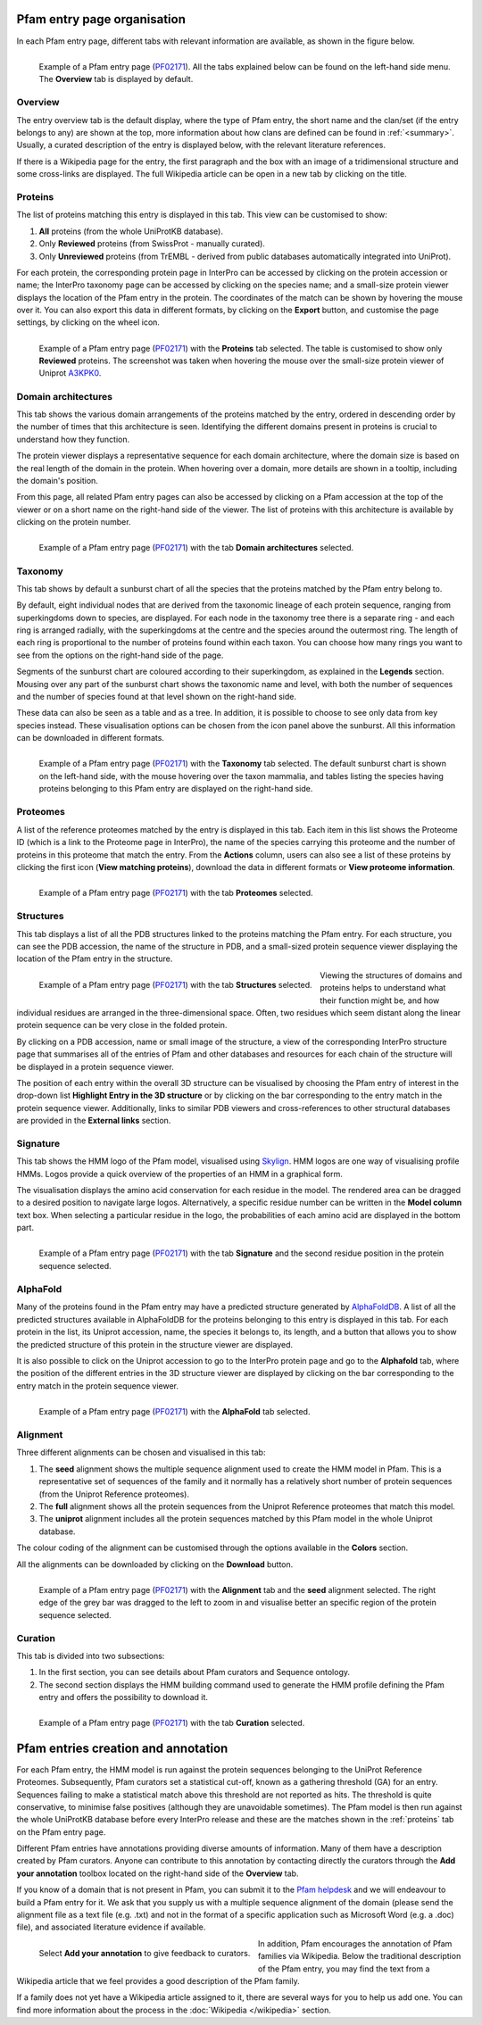 ****************************
Pfam entry page organisation
****************************

.. _PF02171: https://www.ebi.ac.uk/interpro/entry/pfam/PF02171/

In each Pfam entry page, different tabs with relevant information are available, as shown in the figure below.

.. figure:: images/overview.png
  :alt: Example of a Pfam entry with the default tab selected (Overview)
  :width: 700
  :align: left

  Example of a Pfam entry page (PF02171_). All the tabs explained 
  below can be found on the left-hand side menu. The **Overview** tab is displayed by default.


Overview
========

The entry overview tab is the default display, where the type of Pfam entry, the short name and the clan/set (if the entry belongs to any) are shown at the top, 
more information about how clans are defined can be found in :ref:`<summary>`. Usually, a curated description of the entry is displayed below, with the relevant 
literature references. 

If there is a Wikipedia page for the entry, the first paragraph and the box with an image of a tridimensional structure and some cross-links are displayed. The full 
Wikipedia article can be open in a new tab by clicking on the title.

.. _proteins:

Proteins
========

The list of proteins matching this entry is displayed in this tab. This view can be customised to show:

1. **All** proteins (from the whole UniProtKB database).

2. Only **Reviewed** proteins (from SwissProt - manually curated).

3. Only **Unreviewed** proteins (from TrEMBL - derived from public databases automatically integrated into UniProt).

For each protein, the corresponding protein page in InterPro can be accessed by clicking on the protein accession or name; the InterPro taxonomy page can be 
accessed by clicking on the species name; and a small-size protein viewer displays the location of the Pfam entry in the protein. The coordinates of the match 
can be shown by hovering the mouse over it. You can also export this data in different formats, by clicking on the **Export** button, and customise the page 
settings, by clicking on the wheel icon.

.. figure:: images/pfproteins.png
  :alt: Example of a Pfam entry with the tab Proteins selected.
  :width: 700
  :align: left
  
  Example of a Pfam entry page (PF02171_) with the **Proteins** tab selected. The table is customised to show only **Reviewed** proteins. 
  The screenshot was taken when hovering the mouse over the small-size protein viewer of Uniprot 
  `A3KPK0 <https://www.ebi.ac.uk/interpro/protein/reviewed/A3KPK0/>`_.


Domain architectures
====================

This tab shows the various domain arrangements of the proteins matched by the entry, ordered in descending order by the number of times that 
this architecture is seen. Identifying the different domains present in proteins is crucial to understand how they function.

The protein viewer displays a representative sequence for each domain architecture, where the domain size is based on the real length 
of the domain in the protein. When hovering over a domain, more details are shown in a tooltip, including the domain's position. 

From this page, all related Pfam entry pages can also be accessed by clicking on a Pfam accession at the top of the viewer 
or on a short name on the right-hand side of the viewer. The list of proteins with this architecture is available by 
clicking on the protein number.

.. figure:: images/pfdomarch.png
  :alt: Example of a Pfam entry with the Domain architectures tab selected.
  :width: 700
  :align: left

  Example of a Pfam entry page (PF02171_) with the tab **Domain architectures** selected.


Taxonomy
========

This tab shows by default a sunburst chart of all the species that the proteins matched by the Pfam entry belong to.

By default, eight individual nodes that are derived from the taxonomic lineage of each protein sequence, ranging from 
superkingdoms down to species, are displayed. For each node in the taxonomy tree there is a separate ring - and each ring 
is arranged radially, with the superkingdoms at the centre and the species around the outermost ring. The length of each 
ring is proportional to the number of proteins found within each taxon. You can choose how many rings you want to see 
from the options on the right-hand side of the page.

Segments of the sunburst chart are coloured according to their superkingdom, as explained in the **Legends** section. 
Mousing over any part of the sunburst chart shows the taxonomic name and level, with both the number of sequences and 
the number of species found at that level shown on the right-hand side.

These data can also be seen as a table and as a tree. In addition, it is possible to choose to see only data from key 
species instead. These visualisation options can be chosen from the icon panel above the sunburst. All this information 
can be downloaded in different formats.

.. figure:: images/pftax.png
  :alt: Example of a Pfam entry with the Taxonomy tab selected.
  :width: 700
  :align: left

  Example of a Pfam entry page (PF02171_) with the **Taxonomy** tab selected. 
  The default sunburst chart is shown on the left-hand side, with the mouse hovering over the taxon mammalia, and tables listing 
  the species having proteins belonging to this Pfam entry are displayed on the right-hand side.


Proteomes
=========

A list of the reference proteomes matched by the entry is displayed in this tab. Each item in this list shows the Proteome ID 
(which is a link to the Proteome page in InterPro), the name of the species carrying this proteome and the number of proteins 
in this proteome that match the entry. From the **Actions** column, users can also see a list of these proteins by clicking the 
first icon (**View matching proteins**), download the data in different formats or **View proteome information**.

.. figure:: images/pfproteome.png
  :alt: Example of a Pfam entry with the Proteomes tab selected.
  :width: 700
  :align: left

  Example of a Pfam entry page (PF02171_) with the tab **Proteomes** selected.

.. _pfstruct:
Structures
==========
This tab displays a list of all the PDB structures linked to the proteins matching the Pfam entry. For each structure, you can 
see the PDB accession, the name of the structure in PDB, and a small-sized protein sequence viewer displaying the location of the 
Pfam entry in the structure.

.. figure:: images/pfstruct.png
  :alt: Example of a Pfam entry with the Structures tab selected.
  :width: 700
  :align: left

  Example of a Pfam entry page (PF02171_) with the tab **Structures** selected.

Viewing the structures of domains and proteins helps to understand what their function might be, and how individual residues are 
arranged in the three-dimensional space. Often, two residues which seem distant along the linear protein sequence can be very close 
in the folded protein. 

By clicking on a PDB accession, name or small image of the structure, a view of the corresponding InterPro structure page that 
summarises all of the entries of Pfam and other databases and resources for each chain of the structure will be displayed in a 
protein sequence viewer. 

The position of each entry within the overall 3D structure can be visualised by choosing the Pfam entry 
of interest in the drop-down list **Highlight Entry in the 3D structure** or by clicking on the bar corresponding to the entry 
match in the protein sequence viewer. Additionally, links to similar PDB viewers and cross-references to other structural databases 
are provided in the **External links** section.

Signature
=========

This tab shows the HMM logo of the Pfam model, visualised using `Skylign <http://www.skylign.org/>`_. HMM logos are one way of
visualising profile HMMs. Logos provide a quick overview of the properties of an HMM in a graphical form.

The visualisation displays the amino acid conservation for each residue in the model. The rendered area can be dragged to a desired 
position to navigate large logos. Alternatively, a specific residue number can be written in the **Model column** text box. When 
selecting a particular residue in the logo, the probabilities of each amino acid are displayed in the bottom part.

.. figure:: images/pfsignature.png
  :alt: Example of a Pfam entry with the Signature tab selected.
  :width: 700
  :align: left

  Example of a Pfam entry page (PF02171_) with the tab **Signature** and the second residue position in the protein sequence selected.

.. _ap:
AlphaFold
=========

Many of the proteins found in the Pfam entry may have a predicted structure generated by `AlphaFoldDB <https://alphafold.ebi.ac.uk/>`_. 
A list of all the predicted structures available in AlphaFoldDB for the proteins belonging to this entry is displayed in this tab. 
For each protein in the list, its Uniprot accession, name, the species it belongs to, its length, and a button that allows you to show 
the predicted structure of this protein in the structure viewer are displayed. 

It is also possible to click on the Uniprot accession to go to the InterPro protein page and go to the **Alphafold** tab, where the 
position of the different entries in the 3D structure viewer are displayed by clicking on the bar corresponding to the entry match in 
the protein sequence viewer.

.. figure:: images/pfAP.png
  :alt: Example of a Pfam entry with the AlphaFold tab selected.
  :width: 700
  :align: left

  Example of a Pfam entry page (PF02171_) with the **AlphaFold** tab selected.


Alignment
=========

Three different alignments can be chosen and visualised in this tab:

1. The **seed** alignment shows the multiple sequence alignment used to create the HMM model in Pfam. This is a representative set of sequences of the family and it normally has a relatively short number of protein sequences (from the Uniprot Reference proteomes).

2. The **full** alignment shows all the protein sequences from the Uniprot Reference proteomes that match this model.

3. The **uniprot** alignment includes all the protein sequences matched by this Pfam model in the whole Uniprot database.

The colour coding of the alignment can be customised through the options available in the **Colors** section.

All the alignments can be downloaded by clicking on the **Download** button.

.. figure:: images/pfalign.png
  :alt: Example of a Pfam entry with the Alignment tab selected.
  :width: 700
  :align: left

  Example of a Pfam entry page (PF02171_) with the **Alignment** tab and the **seed** alignment selected. The right edge of the grey 
  bar was dragged to the left to zoom in and visualise better an specific region of the protein sequence selected.


Curation
========

This tab is divided into two subsections:

1. In the first section, you can see details about Pfam curators and Sequence ontology.

2. The second section displays the HMM building command used to generate the HMM profile defining the Pfam entry and offers the possibility to download it.

.. figure:: images/pfcuration.png
  :alt: Example of a Pfam entry with the Curation tab selected.
  :width: 700
  :align: left

  Example of a Pfam entry page (PF02171_) with the tab **Curation** selected.

************************************
Pfam entries creation and annotation
************************************

For each Pfam entry, the HMM model is run against the protein sequences belonging to the UniProt Reference Proteomes. 
Subsequently, Pfam curators set a statistical cut-off, known as a gathering threshold (GA) for an entry. Sequences 
failing to make a statistical match above this threshold are not reported as hits. The threshold is quite conservative, 
to minimise false positives (although they are unavoidable sometimes). The Pfam model is then run against the whole 
UniProtKB database before every InterPro release and these are the matches shown in the :ref:`proteins` tab on the Pfam entry page.

Different Pfam entries have annotations providing diverse amounts of information. Many of them have a description created 
by Pfam curators. Anyone can contribute to this annotation by contacting directly the curators through the **Add your 
annotation** toolbox located on the right-hand side of the **Overview** tab.

If you know of a domain that is not present in Pfam, you can submit it to the `Pfam helpdesk <https://www.ebi.ac.uk/about/contact/support/pfam>`_ 
and we will endeavour to build a Pfam entry for it. We ask that you supply us with a multiple sequence alignment of the domain 
(please send the alignment file as a text file (e.g. .txt) and not in the format of a specific application such as Microsoft 
Word (e.g. a .doc) file), and associated literature evidence if available.

.. figure:: images/annotation.png
  :alt: Give feedback to the curators. 
  :width: 700
  :align: left

  Select **Add your annotation** to give feedback to curators.

In addition, Pfam encourages the annotation of Pfam families via Wikipedia. Below the traditional description of the Pfam entry, 
you may find the text from a Wikipedia article that we feel provides a good description of the Pfam family. 

If a family does not yet have a Wikipedia article assigned to it, there are several ways for you to help us add one. You can 
find more information about the process in the :doc:`Wikipedia </wikipedia>` section. 
